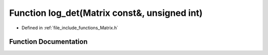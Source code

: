 .. _exhale_function_Matrix_8h_1a2e9d8f00fc452e60c75013b7f37e43cb:

Function log_det(Matrix const&, unsigned int)
=============================================

- Defined in :ref:`file_include_functions_Matrix.h`


Function Documentation
----------------------


.. doxygenfunction:: log_det(Matrix const&, unsigned int)
